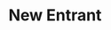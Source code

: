 :PROPERTIES:
:ID:       78cb5012-e338-4532-927f-b55971887e8e
:END:
#+title: New Entrant
#+HUGO_AUTO_SET_LASTMOD: t
#+hugo_base_dir: ~/BrainDump/
#+hugo_section: notes
#+HUGO_TAGS: placeholder
#+BIBLIOGRAPHY: ~/Org/zotero_refs.bib
#+OPTIONS: num:nil ^:{} toc:nil
